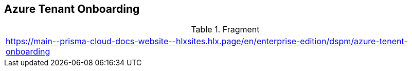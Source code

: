 == Azure Tenant Onboarding

.Fragment
|===
| https://main\--prisma-cloud-docs-website\--hlxsites.hlx.page/en/enterprise-edition/dspm/azure-tenent-onboarding
|===
